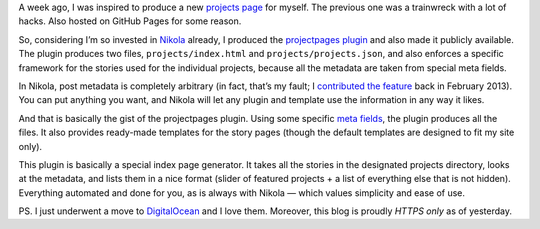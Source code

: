 .. title: Revamping My Projects Page with Nikola
.. slug: revamping-my-projects-page-with-nikola
.. date: 2014-10-13 14:15:00+02:00
.. tags: Python, devel, Nikola
.. description: A tale on how I revamped my projects page.
.. type: text
.. category: Python

A week ago, I was inspired to produce a new `projects page </projects/>`_ for
myself.  The previous one was a trainwreck with a lot of hacks.  Also hosted on
GitHub Pages for some reason.

.. TEASER_END

So, considering I’m so invested in `Nikola <https://getnikola.com/>`_ already,
I produced the `projectpages plugin <http://plugins.getnikola.com/#projectpages>`_
and also made it publicly available.  The plugin produces two files,
``projects/index.html`` and ``projects/projects.json``, and also enforces a
specific framework for the stories used for the individual projects, because
all the metadata are taken from special meta fields.

In Nikola, post metadata is completely arbitrary (in fact, that’s my fault; I
`contributed the feature <https://github.com/getnikola/nikola/pull/304>`_ back in February 2013).
You can put anything you want, and Nikola will let any plugin and template use the information in any way it likes.

And that is basically the gist of the projectpages plugin.  Using some specific
`meta fields <https://github.com/getnikola/plugins/tree/master/v7/projectpages#meta-fields>`_,
the plugin produces all the files.  It also provides ready-made templates for
the story pages (though the default templates are designed to fit my site
only).

This plugin is basically a special index page generator.  It takes all the
stories in the designated projects directory, looks at the metadata, and
lists them in a nice format (slider of featured projects + a list of everything
else that is not hidden).  Everything automated and done for you, as is always
with Nikola — which values simplicity and ease of use.

.. raw:: html

    <p><strong>The result:</strong> a pretty <strong><a href="/projects/">projects page</a></strong>.  And some good OSS work done.</p>

PS. I just underwent a move to `DigitalOcean <https://www.digitalocean.com/>`_
and I love them.  Moreover, this blog is proudly *HTTPS only* as of yesterday.
